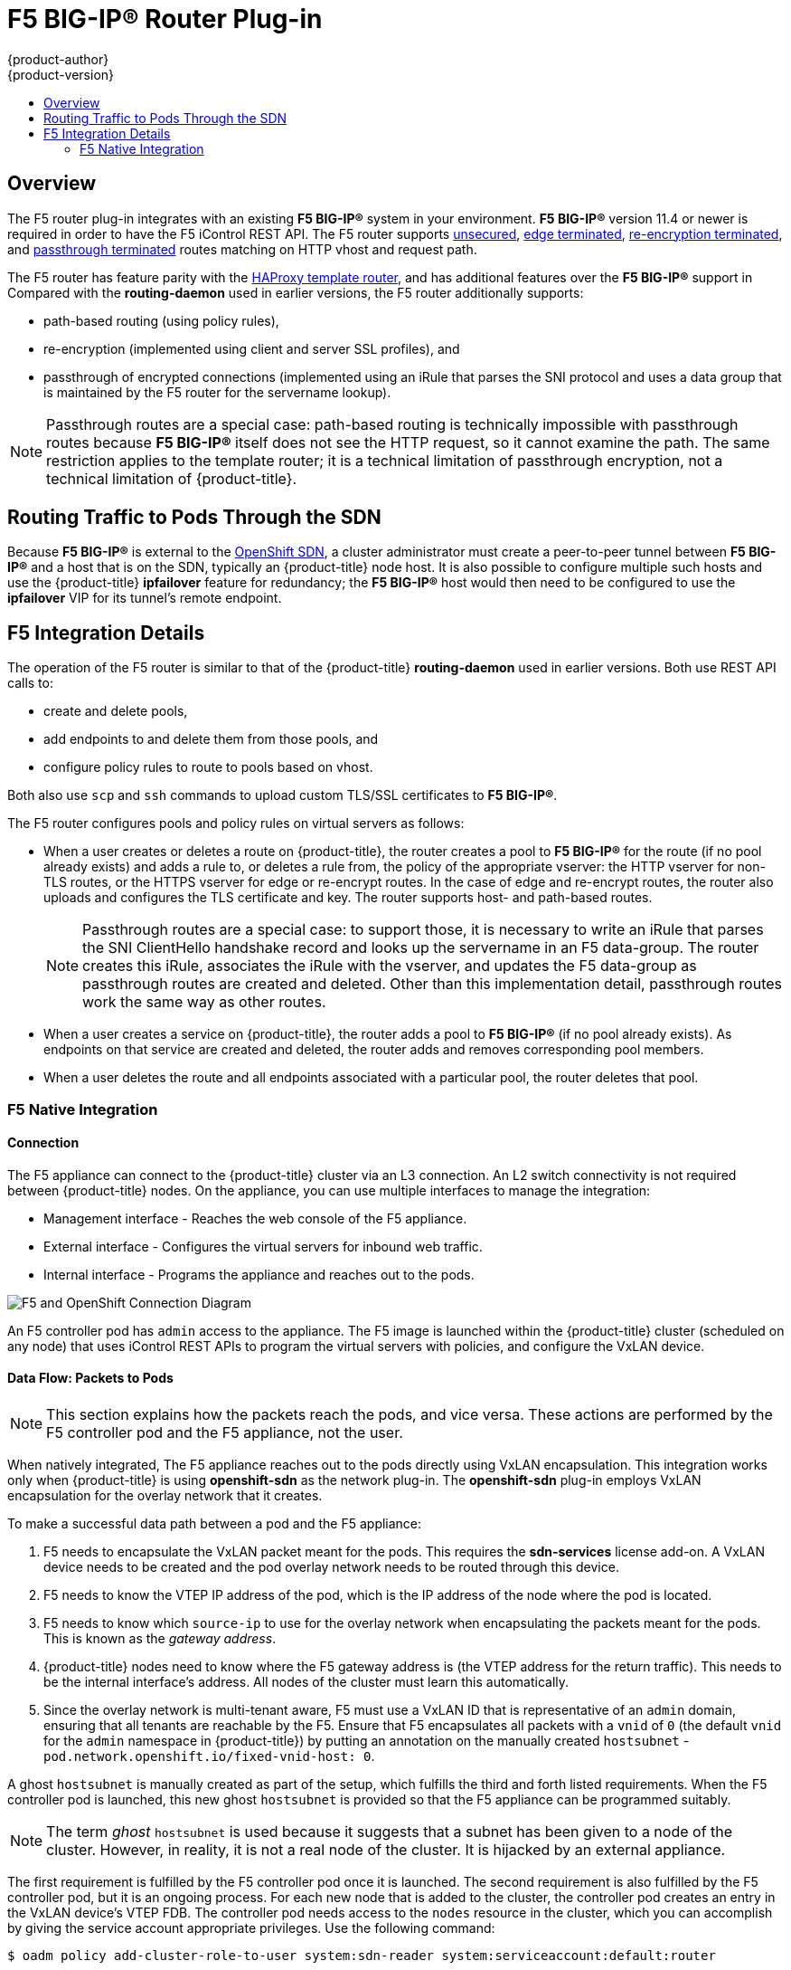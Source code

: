 [[architecture-additional-concepts-f5-big-ip]]
= F5 BIG-IP® Router Plug-in
{product-author}
{product-version}
:data-uri:
:icons:
:experimental:
:toc: macro
:toc-title:

toc::[]

== Overview

ifdef::openshift-enterprise[]
[NOTE]
====
The F5 router plug-in is available starting in OpenShift Enterprise 3.0.2.
====
endif::[]

The F5 router plug-in integrates with an existing *F5 BIG-IP®* system in your
environment. *F5 BIG-IP®* version 11.4 or newer is required in order to have the
F5 iControl REST API. The F5 router supports xref:../../architecture/core_concepts/routes.adoc#route-types[unsecured],
xref:../../architecture/core_concepts/routes.adoc#edge-termination[edge terminated],
xref:../../architecture/core_concepts/routes.adoc#re-encryption-termination[re-encryption terminated], and
xref:../../architecture/core_concepts/routes.adoc#passthrough-termination[passthrough terminated] routes matching on HTTP
vhost and request path.

The F5 router has feature parity with the
xref:../../architecture/core_concepts/routes.adoc#haproxy-template-router[HAProxy template router],
and has additional features over the *F5 BIG-IP®* support in
ifdef::openshift-enterprise[]
OpenShift Enterprise 2.
endif::[]
ifdef::openshift-origin[]
OpenShift v2.
endif::[]
Compared with the *routing-daemon* used in earlier
versions, the F5 router additionally supports:

- path-based routing (using policy rules),
- re-encryption (implemented using client and server SSL profiles), and
- passthrough of encrypted connections (implemented using an iRule that parses
the SNI protocol and uses a data group that is maintained by the F5 router for
the servername lookup).

[NOTE]
====
Passthrough routes are a special case: path-based routing is technically
impossible with passthrough routes because *F5 BIG-IP®* itself does not see the
HTTP request, so it cannot examine the path. The same restriction applies to the
template router; it is a technical limitation of passthrough encryption, not a
technical limitation of {product-title}.
====

[[routing-traffic-to-pods-through-the-sdn]]
== Routing Traffic to Pods Through the SDN

Because *F5 BIG-IP®* is external to the
xref:../additional_concepts/sdn.adoc#architecture-additional-concepts-sdn[OpenShift SDN], a
cluster administrator must create a peer-to-peer tunnel between *F5 BIG-IP®* and
a host that is on the SDN, typically an {product-title} node host.
ifdef::openshift-dedicated[]
This _ramp node_ can be configured as unschedulable for pods so that it will not
be doing anything except act as a gateway for the *F5 BIG-IP®* host.
endif::[]
ifdef::openshift-enterprise,openshift-origin[]
This
xref:../../install_config/routing_from_edge_lb.adoc#establishing-a-tunnel-using-a-ramp-node[_ramp
node_] can be configured as
xref:../../admin_guide/manage_nodes.adoc#marking-nodes-as-unschedulable-or-schedulable[unschedulable]
for pods so that it will not be doing anything except act as a gateway for the
*F5 BIG-IP®* host.
endif::[]
It is also possible to configure multiple such hosts and use
the {product-title} *ipfailover* feature for redundancy; the *F5 BIG-IP®* host would
then need to be configured to use the *ipfailover* VIP for its tunnel's remote
endpoint.

[[f5-integration-details]]
== F5 Integration Details

The operation of the F5 router is similar to that of the {product-title}
*routing-daemon* used in earlier versions. Both use REST API calls to:

- create and delete pools,
- add endpoints to and delete them from those pools, and
- configure policy rules to route to pools based on vhost.

Both also use `scp` and `ssh` commands to upload custom TLS/SSL certificates to
*F5 BIG-IP®*.

The F5 router configures pools and policy rules on virtual servers as follows:

- When a user creates or deletes a route on {product-title}, the router creates a
pool to *F5 BIG-IP®* for the route (if no pool already exists) and adds a rule to, or
deletes a rule from, the policy of the appropriate vserver: the HTTP vserver for
non-TLS routes, or the HTTPS vserver for edge or re-encrypt routes. In the case
of edge and re-encrypt routes, the router also uploads and configures the TLS
certificate and key. The router supports host- and path-based routes.
+
[NOTE]
====
Passthrough routes are a special case: to support those, it is necessary to
write an iRule that parses the SNI ClientHello handshake record and looks up the
servername in an F5 data-group. The router creates this iRule, associates the
iRule with the vserver, and updates the F5 data-group as passthrough routes are
created and deleted. Other than this implementation detail, passthrough routes
work the same way as other routes.
====

- When a user creates a service on {product-title}, the router adds a pool to *F5
BIG-IP®* (if no pool already exists). As endpoints on that service are created
and deleted, the router adds and removes corresponding pool members.

- When a user deletes the route and all endpoints associated with a particular
pool, the router deletes that pool.

[[architecture-f5-native-integration]]
=== F5 Native Integration

ifdef::openshift-enterprise,openshift-origin[]
With
xref:../../install_config/router/f5_router.adoc#setting-up-f5-native-integration-with-openshift[native
integration of F5 with {product-title}], you do not need to configure a ramp
node for F5 to be able to reach the pods on the overlay network as created by
OpenShift SDN.
endif::[]
ifdef::openshift-dedicated[]
With native integration of F5 with {product-title},
you do not need to configure a ramp node for F5 to be able to reach the pods on
the overlay network as created by OpenShift SDN.
endif::[]

[[architecture-f5-connection]]
==== Connection

The F5 appliance can connect to the {product-title} cluster via an L3
connection. An L2 switch connectivity is not required between {product-title}
nodes. On the appliance, you can use multiple interfaces to manage the
integration:

* Management interface - Reaches the web console of the F5 appliance.
* External interface - Configures the virtual servers for inbound web traffic.
* Internal interface - Programs the appliance and reaches out to the pods.

image::F5-OpenShift-Connection-Diagram.png[F5 and OpenShift Connection Diagram]

An F5 controller pod has `admin` access to the appliance. The F5 image is
launched within the {product-title} cluster (scheduled on any node) that uses
iControl REST APIs to program the virtual servers with policies, and configure
the VxLAN device.

[[architecture-f5-data-flow-packets-to-pods]]
==== Data Flow: Packets to Pods

[NOTE]
====
This section explains how the packets reach the pods, and vice versa. These
actions are performed by the F5 controller pod and the F5 appliance, not the
user.
====

When natively integrated, The F5 appliance reaches out to the pods directly
using VxLAN encapsulation. This integration works only when {product-title} is
using *openshift-sdn* as the network plug-in. The *openshift-sdn*  plug-in
employs VxLAN encapsulation for the overlay network that it creates.

To make a successful data path between a pod and the F5 appliance:

. F5 needs to encapsulate the VxLAN packet meant for the pods. This requires the
*sdn-services* license add-on. A VxLAN device needs to be created and the pod
overlay network needs to be routed through this device.

. F5 needs to know the VTEP IP address of the pod, which is the IP address of the
node where the pod is located.

. F5 needs to know which `source-ip` to use for the overlay network when
encapsulating the packets meant for the pods. This is known as the _gateway address_.

. {product-title} nodes need to know where the F5 gateway address is (the VTEP
address for the return traffic). This needs to be the internal interface’s
address. All nodes of the cluster must learn this automatically.

. Since the overlay network is multi-tenant aware, F5 must use a VxLAN ID that is
representative of an `admin` domain, ensuring that all tenants are reachable by
the F5. Ensure that F5 encapsulates all packets with a `vnid` of `0` (the
default `vnid` for the `admin` namespace in {product-title}) by putting an
annotation on the manually created `hostsubnet` -
`pod.network.openshift.io/fixed-vnid-host: 0`.

A ghost `hostsubnet` is manually created as part of the setup, which fulfills
the third and forth listed requirements. When the F5 controller pod is launched,
this new ghost `hostsubnet` is provided so that the F5 appliance can be
programmed suitably.

[NOTE]
====
The term _ghost_ `hostsubnet` is used because it suggests that a subnet has been
given to a node of the cluster. However, in reality, it is not a real node of
the cluster. It is hijacked by an external appliance.
====

The first requirement is fulfilled by the F5 controller pod once it is launched.
The second requirement is also fulfilled by the F5 controller pod, but it is an
ongoing process. For each new node that is added to the cluster, the controller
pod creates an entry in the VxLAN device’s VTEP FDB. The controller pod needs
access to the `nodes` resource in the cluster, which you can accomplish by
giving the service account appropriate privileges. Use the following command:

----
$ oadm policy add-cluster-role-to-user system:sdn-reader system:serviceaccount:default:router
----

[[architecture-f5-data-flow-from-the-f5-host]]
==== Data Flow from the F5 Host

[NOTE]
====
These actions are performed by the F5 controller pod and the F5 appliance, not
the user.
====

. The destination pod is identified by the F5 virtual server for a packet.

. VxLAN dynamic FDB is looked up with pod’s IP address. If a MAC address is found, go to step 5.

. Flood all entries in the VTEP FDB with ARP requests seeking the pod’s MAC address.

. One of the nodes (VTEP) will respond, confirming that it is the one where the
pod is located. An entry is made into the VxLAN dynamic FDB with the pod’s MAC
address and the VTEP to be used as the value.

. Encap an IP packet with VxLAN headers, where the MAC of the pod and the VTEP of
the node is given as values from the VxLAN dynamic FDB.

. Calculate the VTEP's MAC address by sending out an ARP or checking the host’s
neighbor cache.

. Deliver the packet through the F5 host’s internal address.

[[architecture-f5-data-flow-return-traffic-to-the-f5-host]]
==== Data Flow: Return Traffic to the F5 Host

[NOTE]
====
These actions are performed by the F5 controller pod and the F5 appliance, not
the user.
====

. The pod sends back a packet with the destination as the F5 host’s VxLAN gateway address.

. The `openvswitch` at the node determines that the VTEP for this packet is the
 F5 host’s internal interface address. This is learned from the ghost `hostsubnet`
 creation.

. A VxLAN packet is sent out to the internal interface of the F5 host.

[NOTE]
====
During the entire data flow, the VNID is pre-fixed to be `0` to bypass multi-tenancy.
====
